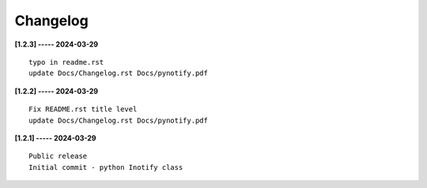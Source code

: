 Changelog
=========

**[1.2.3] ----- 2024-03-29** ::

	    typo in readme.rst
	    update Docs/Changelog.rst Docs/pynotify.pdf


**[1.2.2] ----- 2024-03-29** ::

	    Fix README.rst title level
	    update Docs/Changelog.rst Docs/pynotify.pdf


**[1.2.1] ----- 2024-03-29** ::

	    Public release
	    Initial commit - python Inotify class


